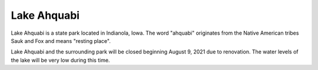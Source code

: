 Lake Ahquabi
============

Lake Ahquabi is a state park located in Indianola, Iowa. The word "ahquabi" originates from the Native American tribes Sauk and Fox and means "resting place".

.. warning::
Lake Ahquabi and the surrounding park will be closed beginning August 9, 2021 due to renovation. The water levels of the lake will be very low during this time.



